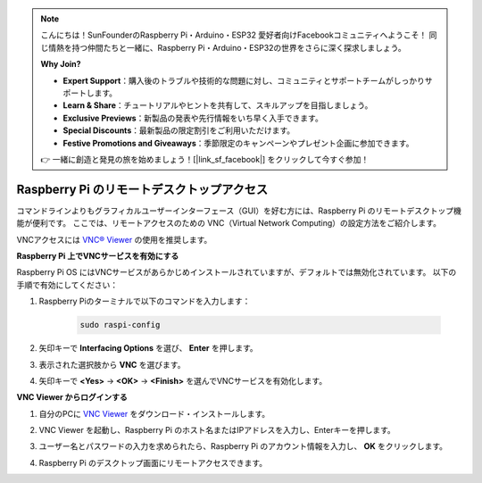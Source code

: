 .. note::

    こんにちは！SunFounderのRaspberry Pi・Arduino・ESP32 愛好者向けFacebookコミュニティへようこそ！  
    同じ情熱を持つ仲間たちと一緒に、Raspberry Pi・Arduino・ESP32の世界をさらに深く探求しましょう。

    **Why Join?**

    - **Expert Support**：購入後のトラブルや技術的な問題に対し、コミュニティとサポートチームがしっかりサポートします。
    - **Learn & Share**：チュートリアルやヒントを共有して、スキルアップを目指しましょう。
    - **Exclusive Previews**：新製品の発表や先行情報をいち早く入手できます。
    - **Special Discounts**：最新製品の限定割引をご利用いただけます。
    - **Festive Promotions and Giveaways**：季節限定のキャンペーンやプレゼント企画に参加できます。

    👉 一緒に創造と発見の旅を始めましょう！[|link_sf_facebook|] をクリックして今すぐ参加！

.. _remote_desktop_mini:

Raspberry Pi のリモートデスクトップアクセス
==================================================

コマンドラインよりもグラフィカルユーザーインターフェース（GUI）を好む方には、Raspberry Pi のリモートデスクトップ機能が便利です。  
ここでは、リモートアクセスのための VNC（Virtual Network Computing）の設定方法をご紹介します。

VNCアクセスには `VNC® Viewer <https://www.realvnc.com/en/connect/download/viewer/>`_ の使用を推奨します。

**Raspberry Pi 上でVNCサービスを有効にする**

Raspberry Pi OS にはVNCサービスがあらかじめインストールされていますが、デフォルトでは無効化されています。  
以下の手順で有効にしてください：

#. Raspberry Piのターミナルで以下のコマンドを入力します：

    .. raw:: html

        <run></run>

    .. code-block:: 

        sudo raspi-config

#. 矢印キーで **Interfacing Options** を選び、 **Enter** を押します。

   .. image:: img/bookwarm_config_interface.png
      :width: 90%


#. 表示された選択肢から **VNC** を選びます。

   .. image:: img/bookwarm_vnc.png
      :width: 90%


#. 矢印キーで **<Yes>** → **<OK>** → **<Finish>** を選んでVNCサービスを有効化します。

   .. image:: img/bookwarn_vnc_yes.png
      :width: 90%


**VNC Viewer からログインする**

#. 自分のPCに `VNC Viewer <https://www.realvnc.com/en/connect/download/viewer/>`_ をダウンロード・インストールします。

#. VNC Viewer を起動し、Raspberry Pi のホスト名またはIPアドレスを入力し、Enterキーを押します。

   .. image:: img/vnc_viewer1.png
      :width: 90%


#. ユーザー名とパスワードの入力を求められたら、Raspberry Pi のアカウント情報を入力し、 **OK** をクリックします。

   .. image:: img/vnc_viewer2.png
      :width: 90%


#. Raspberry Pi のデスクトップ画面にリモートアクセスできます。

   .. image:: img/bookwarm.png
      :width: 90%

